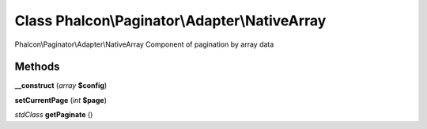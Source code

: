Class **Phalcon\\Paginator\\Adapter\\NativeArray**
==================================================

Phalcon\\Paginator\\Adapter\\NativeArray   Component of pagination by array data

Methods
---------

**__construct** (*array* **$config**)

**setCurrentPage** (*int* **$page**)

*stdClass* **getPaginate** ()

